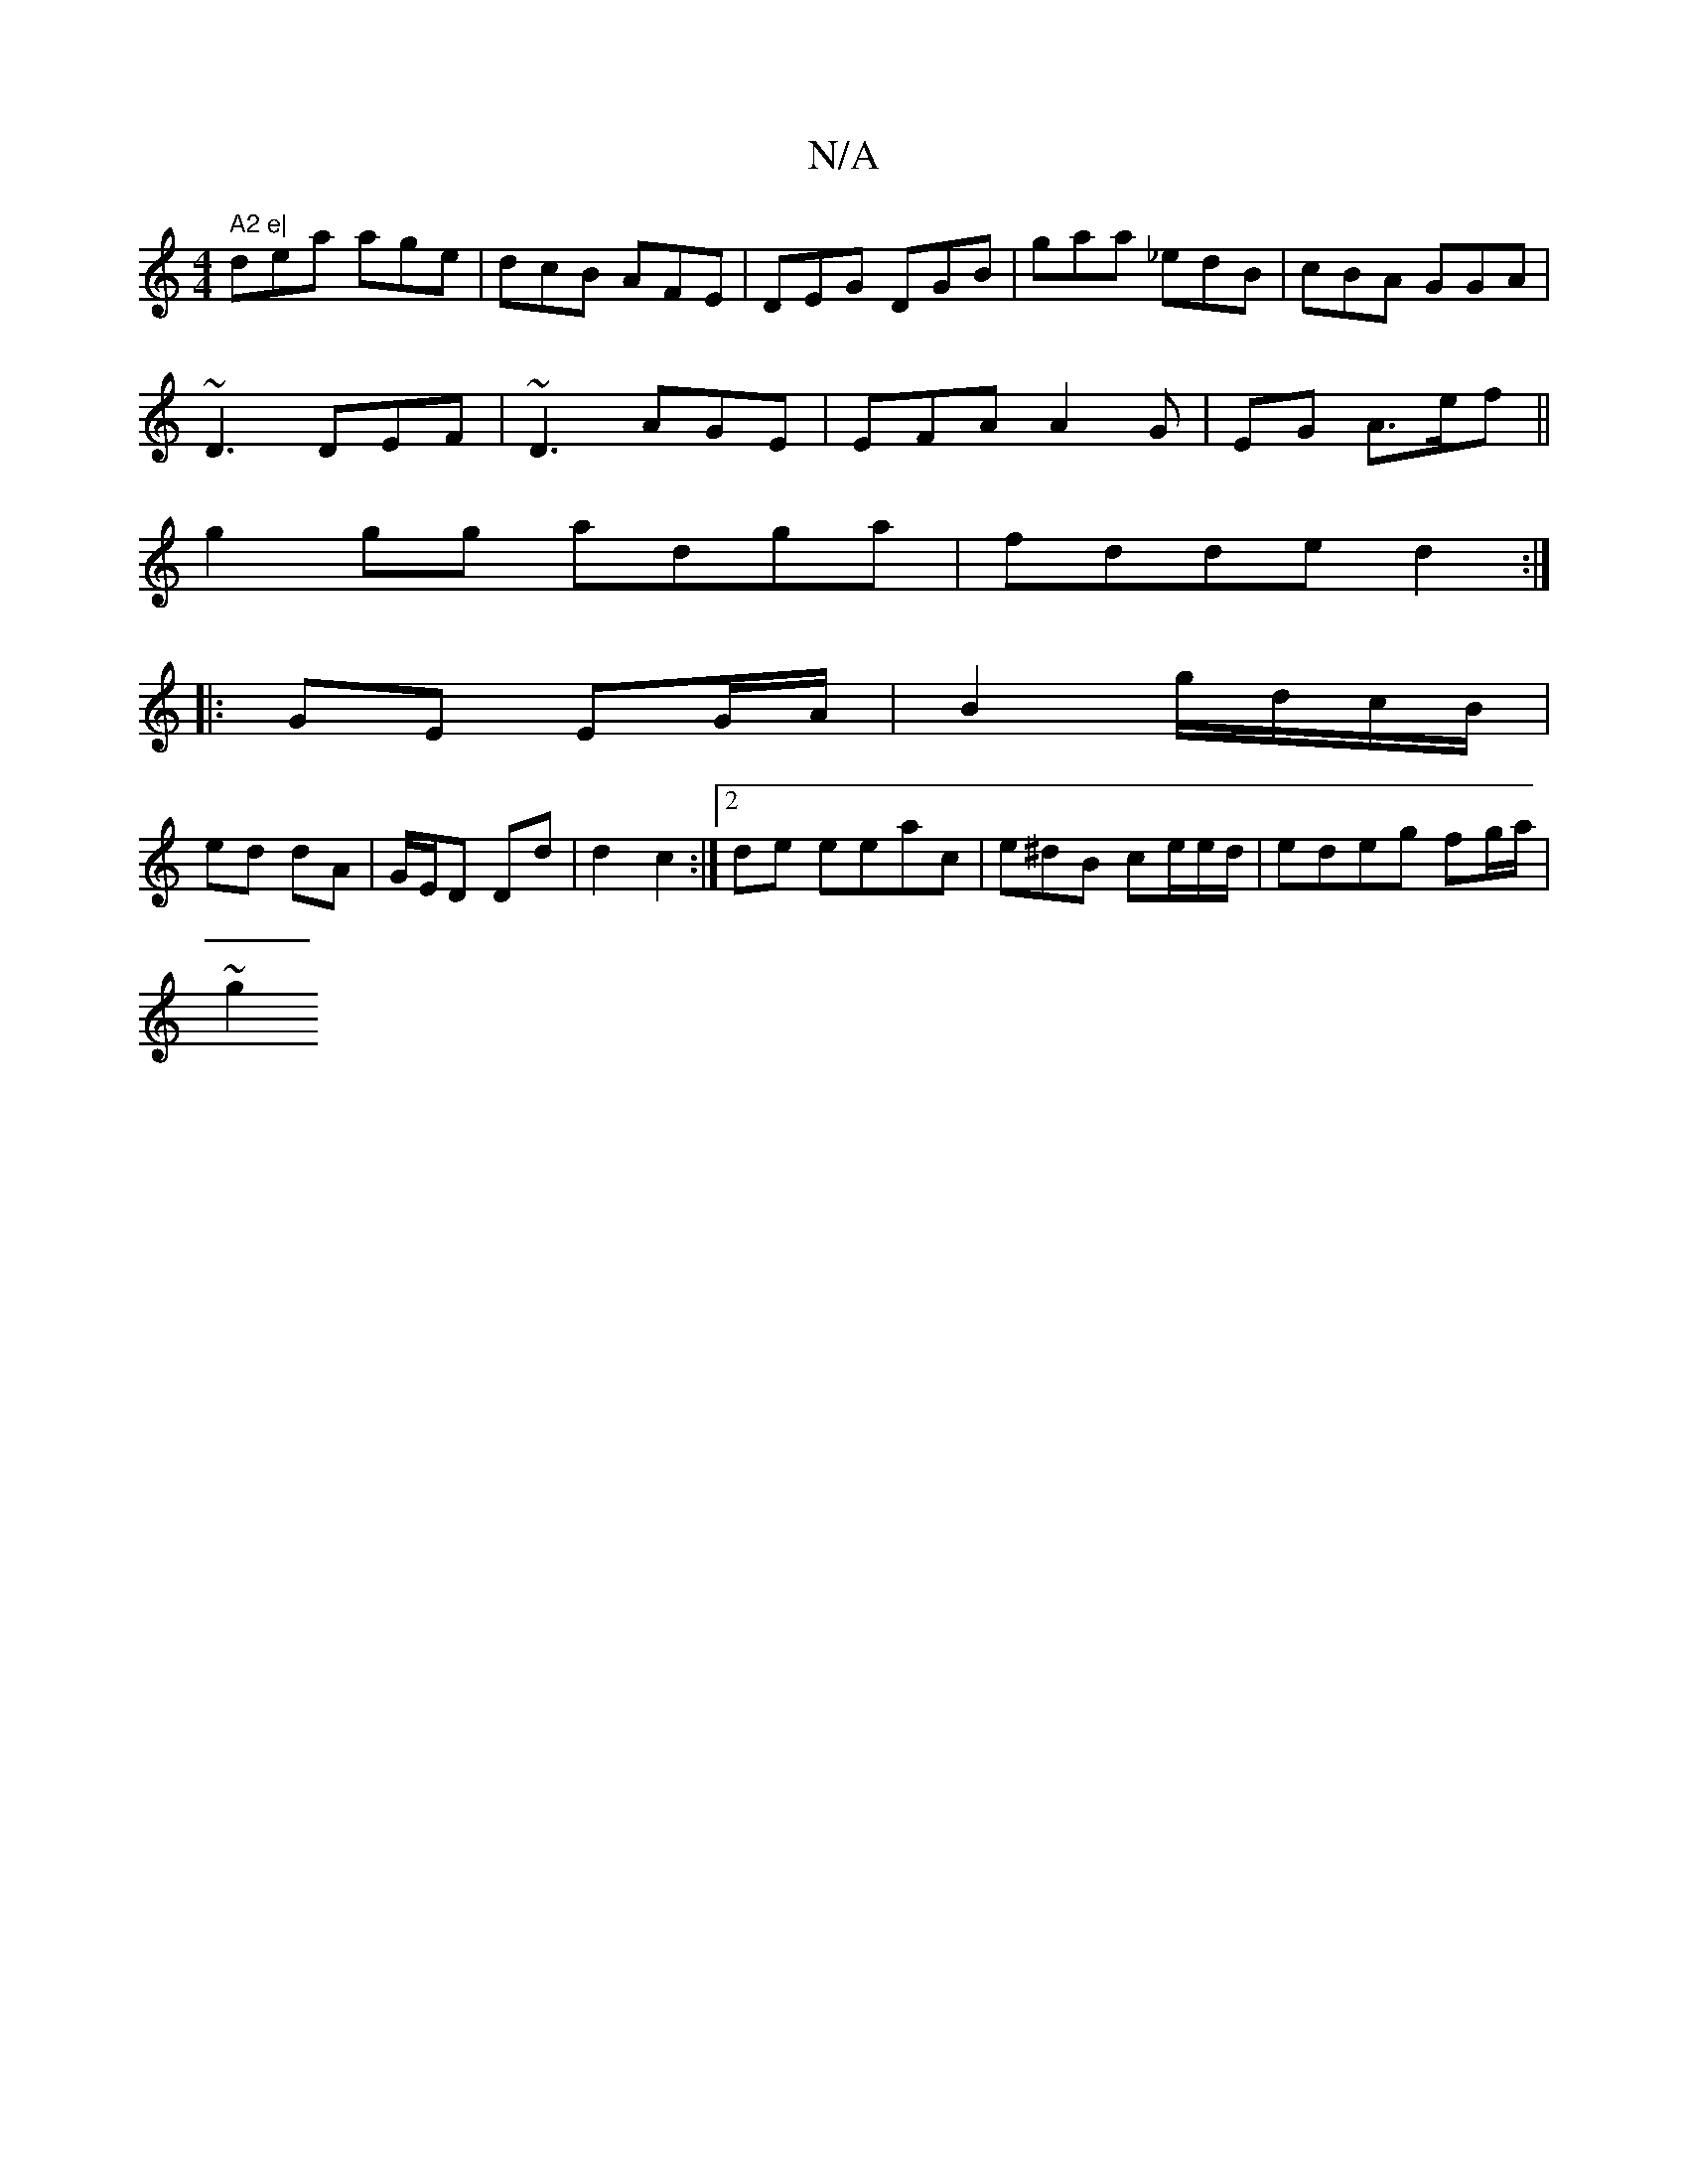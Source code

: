 X:1
T:N/A
M:4/4
R:N/A
K:Cmajor
" A2 e|
dea age|dcB AFE|DEG DGB|gaa _edB|cBA GGA|
~D3 DEF|~D3 AGE|EFA A2G|EG A>ef||
g2 gg adga|fdde d2:|
|: GE EG/A/ | B2 g/d/c/B/ |
ed dA | G/E/D DD' | d2 c2 :|2de eeac | e^dB ce/e/d/|edeg fg/a/|
~g2